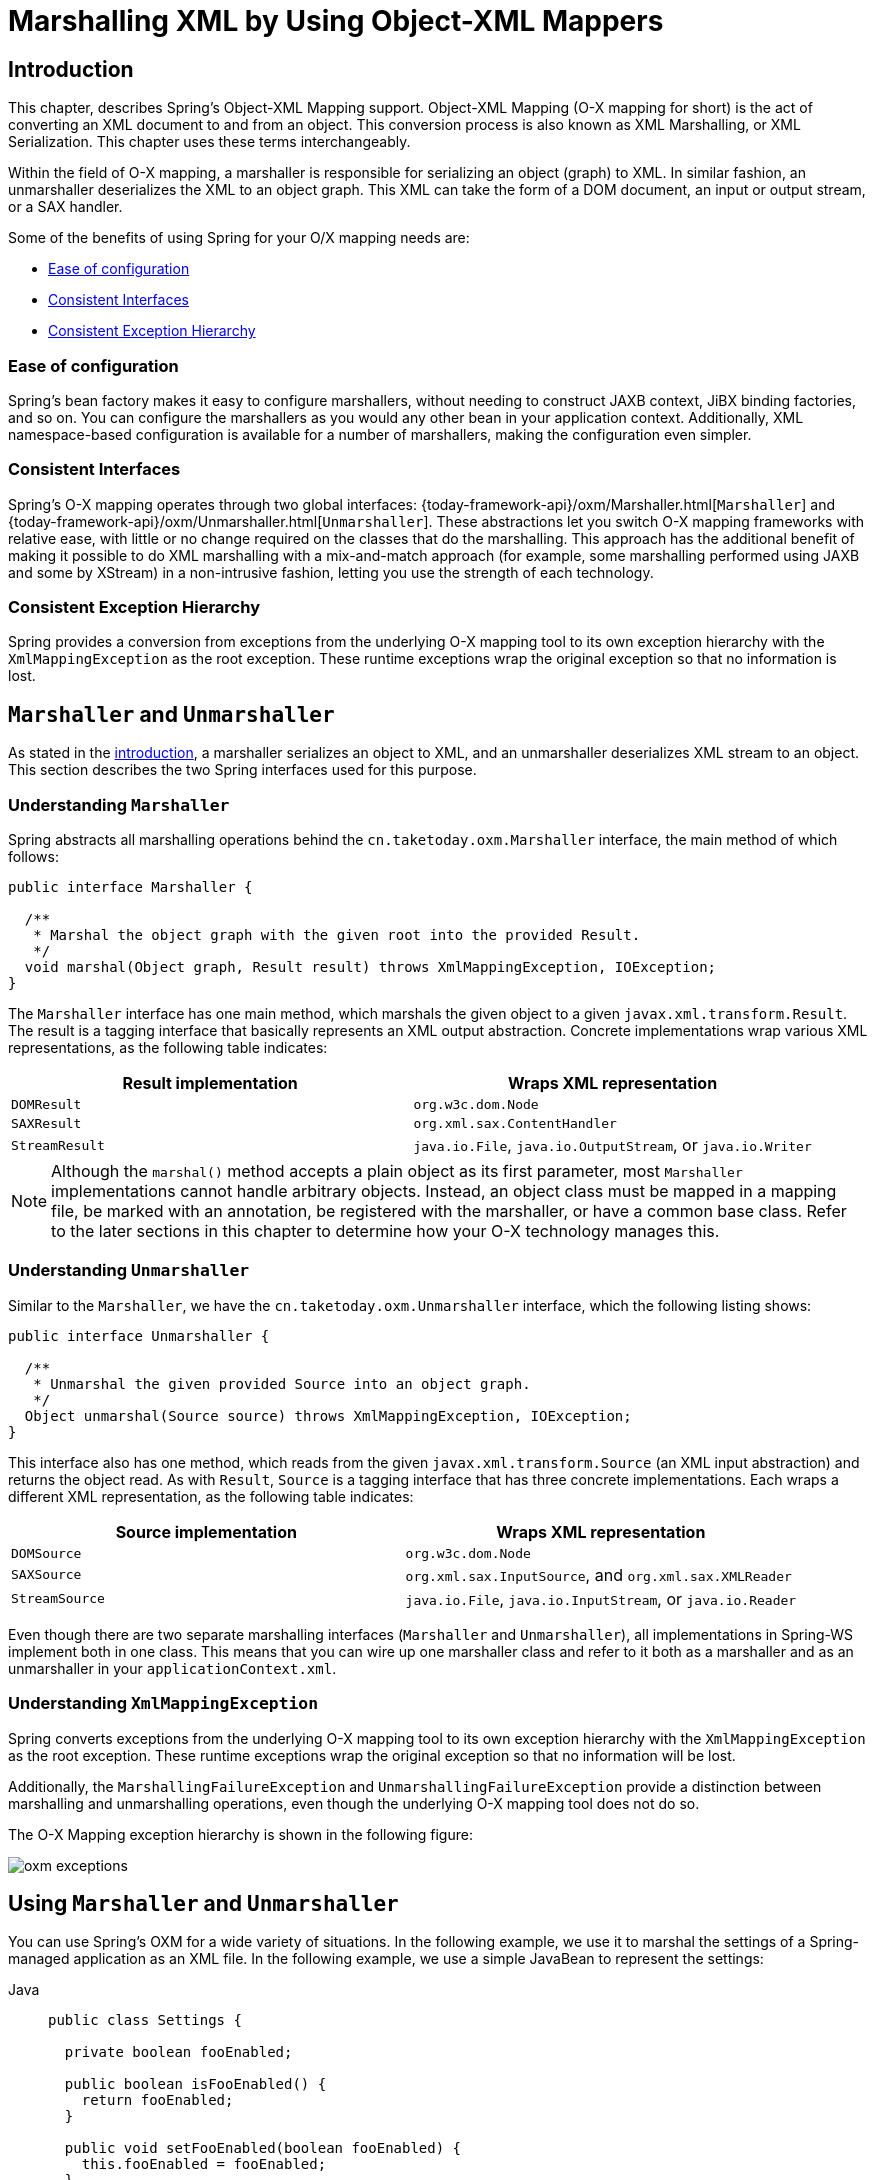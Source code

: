 [[oxm]]
= Marshalling XML by Using Object-XML Mappers



[[oxm-introduction]]
== Introduction

This chapter, describes Spring's Object-XML Mapping support. Object-XML
Mapping (O-X mapping for short) is the act of converting an XML document to and from
an object. This conversion process is also known as XML Marshalling, or XML
Serialization. This chapter uses these terms interchangeably.

Within the field of O-X mapping, a marshaller is responsible for serializing an
object (graph) to XML. In similar fashion, an unmarshaller deserializes the XML to
an object graph. This XML can take the form of a DOM document, an input or output
stream, or a SAX handler.

Some of the benefits of using Spring for your O/X mapping needs are:

* xref:data-access/oxm.adoc#oxm-ease-of-configuration[Ease of configuration]
* xref:data-access/oxm.adoc#oxm-consistent-interfaces[Consistent Interfaces]
* xref:data-access/oxm.adoc#oxm-consistent-exception-hierarchy[Consistent Exception Hierarchy]


[[oxm-ease-of-configuration]]
=== Ease of configuration

Spring's bean factory makes it easy to configure marshallers, without needing to
construct JAXB context, JiBX binding factories, and so on. You can configure the marshallers
as you would any other bean in your application context. Additionally, XML namespace-based
configuration is available for a number of marshallers, making the configuration even
simpler.


[[oxm-consistent-interfaces]]
=== Consistent Interfaces

Spring's O-X mapping operates through two global interfaces: {today-framework-api}/oxm/Marshaller.html[`Marshaller`] and
{today-framework-api}/oxm/Unmarshaller.html[`Unmarshaller`]. These abstractions let you switch O-X mapping frameworks
with relative ease, with little or no change required on the classes that do the
marshalling. This approach has the additional benefit of making it possible to do XML
marshalling with a mix-and-match approach (for example, some marshalling performed using JAXB
and some by XStream) in a non-intrusive fashion, letting you use the strength of each
technology.


[[oxm-consistent-exception-hierarchy]]
=== Consistent Exception Hierarchy

Spring provides a conversion from exceptions from the underlying O-X mapping tool to its
own exception hierarchy with the `XmlMappingException` as the root exception.
These runtime exceptions wrap the original exception so that no information is lost.



[[oxm-marshaller-unmarshaller]]
== `Marshaller` and `Unmarshaller`

As stated in the xref:data-access/oxm.adoc#oxm-introduction[introduction], a marshaller serializes an object
to XML, and an unmarshaller deserializes XML stream to an object. This section describes
the two Spring interfaces used for this purpose.


[[oxm-marshaller]]
=== Understanding `Marshaller`

Spring abstracts all marshalling operations behind the
`cn.taketoday.oxm.Marshaller` interface, the main method of which follows:

[source,java,indent=0,subs="verbatim,quotes"]
----
public interface Marshaller {

  /**
   * Marshal the object graph with the given root into the provided Result.
   */
  void marshal(Object graph, Result result) throws XmlMappingException, IOException;
}
----

The `Marshaller` interface has one main method, which marshals the given object to a
given `javax.xml.transform.Result`. The result is a tagging interface that basically
represents an XML output abstraction. Concrete implementations wrap various XML
representations, as the following table indicates:

[[oxm-marshaller-tbl]]
|===
| Result implementation| Wraps XML representation

| `DOMResult`
| `org.w3c.dom.Node`

| `SAXResult`
| `org.xml.sax.ContentHandler`

| `StreamResult`
| `java.io.File`, `java.io.OutputStream`, or `java.io.Writer`
|===

NOTE: Although the `marshal()` method accepts a plain object as its first parameter, most
`Marshaller` implementations cannot handle arbitrary objects. Instead, an object class
must be mapped in a mapping file, be marked with an annotation, be registered with the
marshaller, or have a common base class. Refer to the later sections in this chapter
to determine how your O-X technology manages this.


[[oxm-unmarshaller]]
=== Understanding `Unmarshaller`

Similar to the `Marshaller`, we have the `cn.taketoday.oxm.Unmarshaller`
interface, which the following listing shows:

[source,java,indent=0,subs="verbatim,quotes"]
----
public interface Unmarshaller {

  /**
   * Unmarshal the given provided Source into an object graph.
   */
  Object unmarshal(Source source) throws XmlMappingException, IOException;
}
----

This interface also has one method, which reads from the given
`javax.xml.transform.Source` (an XML input abstraction) and returns the object read. As
with `Result`, `Source` is a tagging interface that has three concrete implementations. Each
wraps a different XML representation, as the following table indicates:

[[oxm-unmarshaller-tbl]]
|===
| Source implementation| Wraps XML representation

| `DOMSource`
| `org.w3c.dom.Node`

| `SAXSource`
| `org.xml.sax.InputSource`, and `org.xml.sax.XMLReader`

| `StreamSource`
| `java.io.File`, `java.io.InputStream`, or `java.io.Reader`
|===

Even though there are two separate marshalling interfaces (`Marshaller` and
`Unmarshaller`), all implementations in Spring-WS implement both in one class.
This means that you can wire up one marshaller class and refer to it both as a
marshaller and as an unmarshaller in your `applicationContext.xml`.


[[oxm-xmlmappingexception]]
=== Understanding `XmlMappingException`

Spring converts exceptions from the underlying O-X mapping tool to its own exception
hierarchy with the `XmlMappingException` as the root exception.
These runtime exceptions wrap the original exception so that no information will be lost.

Additionally, the `MarshallingFailureException` and `UnmarshallingFailureException`
provide a distinction between marshalling and unmarshalling operations, even though the
underlying O-X mapping tool does not do so.

The O-X Mapping exception hierarchy is shown in the following figure:

image::oxm-exceptions.png[]



[[oxm-usage]]
== Using `Marshaller` and `Unmarshaller`

You can use Spring's OXM for a wide variety of situations. In the following example, we
use it to marshal the settings of a Spring-managed application as an XML file. In the following example, we
use a simple JavaBean to represent the settings:

[tabs]
======
Java::
+
[source,java,indent=0,subs="verbatim,quotes",role="primary"]
----
public class Settings {

  private boolean fooEnabled;

  public boolean isFooEnabled() {
    return fooEnabled;
  }

  public void setFooEnabled(boolean fooEnabled) {
    this.fooEnabled = fooEnabled;
  }
}
----

======

The application class uses this bean to store its settings. Besides a main method, the
class has two methods: `saveSettings()` saves the settings bean to a file named
`settings.xml`, and `loadSettings()` loads these settings again. The following `main()` method
constructs a Spring application context and calls these two methods:

[tabs]
======
Java::
+
[source,java,indent=0,subs="verbatim,quotes",role="primary"]
----
import java.io.FileInputStream;
import java.io.FileOutputStream;
import java.io.IOException;
import javax.xml.transform.stream.StreamResult;
import javax.xml.transform.stream.StreamSource;
import cn.taketoday.context.ApplicationContext;
import cn.taketoday.context.support.ClassPathXmlApplicationContext;
import cn.taketoday.oxm.Marshaller;
import cn.taketoday.oxm.Unmarshaller;

public class Application {

  private static final String FILE_NAME = "settings.xml";
  private Settings settings = new Settings();
  private Marshaller marshaller;
  private Unmarshaller unmarshaller;

  public void setMarshaller(Marshaller marshaller) {
    this.marshaller = marshaller;
  }

  public void setUnmarshaller(Unmarshaller unmarshaller) {
    this.unmarshaller = unmarshaller;
  }

  public void saveSettings() throws IOException {
    try (FileOutputStream os = new FileOutputStream(FILE_NAME)) {
      this.marshaller.marshal(settings, new StreamResult(os));
    }
  }

  public void loadSettings() throws IOException {
    try (FileInputStream is = new FileInputStream(FILE_NAME)) {
      this.settings = (Settings) this.unmarshaller.unmarshal(new StreamSource(is));
    }
  }

  public static void main(String[] args) throws IOException {
    ApplicationContext appContext =
        new ClassPathXmlApplicationContext("applicationContext.xml");
    Application application = (Application) appContext.getBean("application");
    application.saveSettings();
    application.loadSettings();
  }
}
----

======

The `Application` requires both a `marshaller` and an `unmarshaller` property to be set. We
can do so by using the following `applicationContext.xml`:

[source,xml,indent=0,subs="verbatim,quotes"]
----
<beans>
  <bean id="application" class="Application">
    <property name="marshaller" ref="xstreamMarshaller" />
    <property name="unmarshaller" ref="xstreamMarshaller" />
  </bean>
  <bean id="xstreamMarshaller" class="cn.taketoday.oxm.xstream.XStreamMarshaller"/>
</beans>
----

This application context uses XStream, but we could have used any of the other marshaller
instances described later in this chapter. Note that, by default, XStream does not require
any further configuration, so the bean definition is rather simple. Also note that the
`XStreamMarshaller` implements both `Marshaller` and `Unmarshaller`, so we can refer to the
`xstreamMarshaller` bean in both the `marshaller` and `unmarshaller` property of the
application.

This sample application produces the following `settings.xml` file:

[source,xml,indent=0,subs="verbatim,quotes"]
----
<?xml version="1.0" encoding="UTF-8"?>
<settings foo-enabled="false"/>
----



[[oxm-schema-based-config]]
== XML Configuration Namespace

You can configure marshallers more concisely by using tags from the OXM namespace.
To make these tags available, you must first reference the appropriate schema in the
preamble of the XML configuration file. The following example shows how to do so:

[source,xml,indent=0,subs="verbatim,quotes"]
----
<?xml version="1.0" encoding="UTF-8"?>
<beans xmlns="http://www.springframework.org/schema/beans"
  xmlns:xsi="http://www.w3.org/2001/XMLSchema-instance"
  xmlns:oxm="http://www.springframework.org/schema/oxm" <1>
  xsi:schemaLocation="http://www.springframework.org/schema/beans
    https://www.springframework.org/schema/beans/spring-beans.xsd
    http://www.springframework.org/schema/oxm
    https://www.springframework.org/schema/oxm/spring-oxm.xsd"> <2>
----
<1> Reference the `oxm` schema.
<2> Specify the `oxm` schema location.


The schema makes the following elements available:

* xref:data-access/oxm.adoc#oxm-jaxb2-xsd[`jaxb2-marshaller`]
* xref:data-access/oxm.adoc#oxm-jibx-xsd[`jibx-marshaller`]

Each tag is explained in its respective marshaller's section. As an example, though,
the configuration of a JAXB2 marshaller might resemble the following:

[source,xml,indent=0,subs="verbatim,quotes"]
----
<oxm:jaxb2-marshaller id="marshaller" contextPath="cn.taketoday.ws.samples.airline.schema"/>
----



[[oxm-jaxb]]
== JAXB

The JAXB binding compiler translates a W3C XML Schema into one or more Java classes, a
`jaxb.properties` file, and possibly some resource files. JAXB also offers a way to
generate a schema from annotated Java classes.

Spring supports the JAXB 2.0 API as XML marshalling strategies, following the
`Marshaller` and `Unmarshaller` interfaces described in xref:data-access/oxm.adoc#oxm-marshaller-unmarshaller[`Marshaller` and `Unmarshaller`].
The corresponding integration classes reside in the `cn.taketoday.oxm.jaxb`
package.


[[oxm-jaxb2]]
=== Using `Jaxb2Marshaller`

The `Jaxb2Marshaller` class implements both of Spring's `Marshaller` and `Unmarshaller`
interfaces. It requires a context path to operate. You can set the context path by setting the
`contextPath` property. The context path is a list of colon-separated Java package
names that contain schema derived classes. It also offers a `classesToBeBound` property,
which allows you to set an array of classes to be supported by the marshaller. Schema
validation is performed by specifying one or more schema resources to the bean, as the following example shows:

[source,xml,indent=0,subs="verbatim,quotes"]
----
<beans>
  <bean id="jaxb2Marshaller" class="cn.taketoday.oxm.jaxb.Jaxb2Marshaller">
    <property name="classesToBeBound">
      <list>
        <value>cn.taketoday.oxm.jaxb.Flight</value>
        <value>cn.taketoday.oxm.jaxb.Flights</value>
      </list>
    </property>
    <property name="schema" value="classpath:cn/taketoday/oxm/schema.xsd"/>
  </bean>

  ...

</beans>
----

[[oxm-jaxb2-xsd]]
==== XML Configuration Namespace

The `jaxb2-marshaller` element configures a `cn.taketoday.oxm.jaxb.Jaxb2Marshaller`,
as the following example shows:

[source,xml,indent=0,subs="verbatim,quotes"]
----
<oxm:jaxb2-marshaller id="marshaller" contextPath="cn.taketoday.ws.samples.airline.schema"/>
----

Alternatively, you can provide the list of classes to bind to the marshaller by using the
`class-to-be-bound` child element:

[source,xml,indent=0,subs="verbatim,quotes"]
----
<oxm:jaxb2-marshaller id="marshaller">
  <oxm:class-to-be-bound name="cn.taketoday.ws.samples.airline.schema.Airport"/>
  <oxm:class-to-be-bound name="cn.taketoday.ws.samples.airline.schema.Flight"/>
  ...
</oxm:jaxb2-marshaller>
----

The following table describes the available attributes:

|===
| Attribute| Description| Required

| `id`
| The ID of the marshaller
| No

| `contextPath`
| The JAXB Context path
| No
|===



[[oxm-jibx]]
== JiBX

The JiBX framework offers a solution similar to that which Hibernate provides for ORM: A
binding definition defines the rules for how your Java objects are converted to or from
XML. After preparing the binding and compiling the classes, a JiBX binding compiler
enhances the class files and adds code to handle converting instances of the classes
from or to XML.

For more information on JiBX, see the http://jibx.sourceforge.net/[JiBX web
site]. The Spring integration classes reside in the `cn.taketoday.oxm.jibx`
package.


[[oxm-jibx-marshaller]]
=== Using `JibxMarshaller`

The `JibxMarshaller` class implements both the `Marshaller` and `Unmarshaller`
interface. To operate, it requires the name of the class to marshal in, which you can
set using the `targetClass` property. Optionally, you can set the binding name by setting the
`bindingName` property. In the following example, we bind the `Flights` class:

[source,xml,indent=0,subs="verbatim,quotes"]
----
<beans>
  <bean id="jibxFlightsMarshaller" class="cn.taketoday.oxm.jibx.JibxMarshaller">
    <property name="targetClass">cn.taketoday.oxm.jibx.Flights</property>
  </bean>
  ...
</beans>
----

A `JibxMarshaller` is configured for a single class. If you want to marshal multiple
classes, you have to configure multiple `JibxMarshaller` instances with different `targetClass`
property values.

[[oxm-jibx-xsd]]
==== XML Configuration Namespace

The `jibx-marshaller` tag configures a `cn.taketoday.oxm.jibx.JibxMarshaller`,
as the following example shows:

[source,xml,indent=0,subs="verbatim,quotes"]
----
<oxm:jibx-marshaller id="marshaller" target-class="cn.taketoday.ws.samples.airline.schema.Flight"/>
----

The following table describes the available attributes:

|===
| Attribute| Description| Required

| `id`
| The ID of the marshaller
| No

| `target-class`
| The target class for this marshaller
| Yes

| `bindingName`
| The binding name used by this marshaller
| No
|===



[[oxm-xstream]]
== XStream

XStream is a simple library to serialize objects to XML and back again. It does not
require any mapping and generates clean XML.

For more information on XStream, see the https://x-stream.github.io/[XStream
web site]. The Spring integration classes reside in the
`cn.taketoday.oxm.xstream` package.


[[oxm-xstream-marshaller]]
=== Using `XStreamMarshaller`

The `XStreamMarshaller` does not require any configuration and can be configured in an
application context directly. To further customize the XML, you can set an alias map,
which consists of string aliases mapped to classes, as the following example shows:

[source,xml,indent=0,subs="verbatim,quotes"]
----
<beans>
  <bean id="xstreamMarshaller" class="cn.taketoday.oxm.xstream.XStreamMarshaller">
    <property name="aliases">
      <props>
        <prop key="Flight">cn.taketoday.oxm.xstream.Flight</prop>
      </props>
    </property>
  </bean>
  ...
</beans>
----

[WARNING]
=====
By default, XStream lets arbitrary classes be unmarshalled, which can lead to
unsafe Java serialization effects. As such, we do not recommend using the
`XStreamMarshaller` to unmarshal XML from external sources (that is, the Web), as this can
result in security vulnerabilities.

If you choose to use the `XStreamMarshaller` to unmarshal XML from an external source,
set the `supportedClasses` property on the `XStreamMarshaller`, as the following example shows:

[source,xml,indent=0,subs="verbatim,quotes"]
----
<bean id="xstreamMarshaller" class="cn.taketoday.oxm.xstream.XStreamMarshaller">
  <property name="supportedClasses" value="cn.taketoday.oxm.xstream.Flight"/>
  ...
</bean>
----

Doing so ensures that only the registered classes are eligible for unmarshalling.

Additionally, you can register
{today-framework-api}/oxm/xstream/XStreamMarshaller.html#setConverters(com.thoughtworks.xstream.converters.ConverterMatcher...)[custom
converters] to make sure that only your supported classes can be unmarshalled. You might
want to add a `CatchAllConverter` as the last converter in the list, in addition to
converters that explicitly support the domain classes that should be supported. As a
result, default XStream converters with lower priorities and possible security
vulnerabilities do not get invoked.
=====

NOTE: Note that XStream is an XML serialization library, not a data binding library.
Therefore, it has limited namespace support. As a result, it is rather unsuitable for usage
within Web Services.


